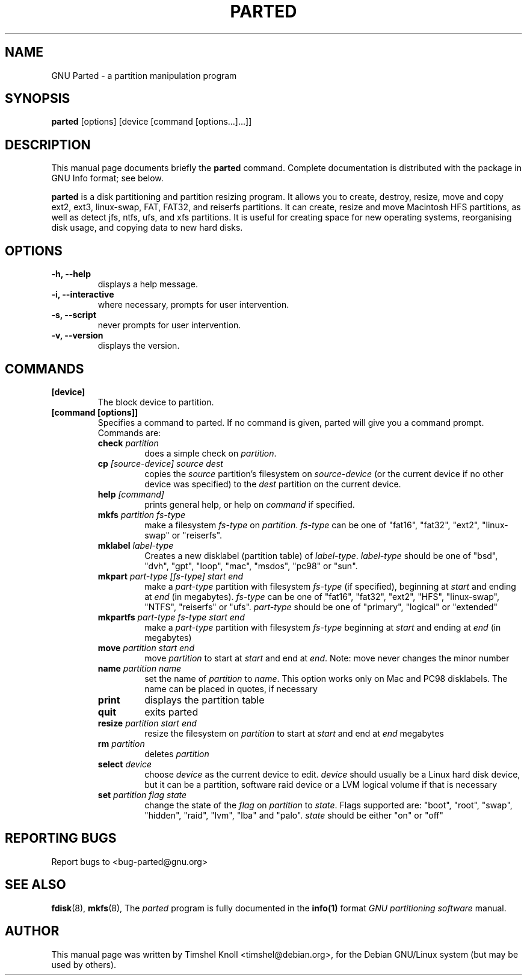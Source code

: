 .TH PARTED 8 "18 Mar, 2002" parted "GNU Parted Manual"
.SH NAME
GNU Parted \- a partition manipulation program
.SH SYNOPSIS
.B parted
[options] [device [command [options...]...]]
.SH DESCRIPTION
This manual page documents briefly the
.BR parted
command.  Complete documentation is distributed with the package in
GNU Info format; see below.
.PP
.B parted
is a disk partitioning and partition resizing program.  It allows you to
create, destroy, resize, move and copy ext2, ext3, linux-swap, FAT, FAT32, and reiserfs
partitions.  It can create, resize and move Macintosh HFS partitions, as well as detect jfs, 
ntfs, ufs, and xfs partitions.  It is useful for creating space for new operating systems,
reorganising disk usage, and copying data to new hard disks.
.SH OPTIONS
.TP
.B -h, --help
displays a help message.
.TP
.B -i, --interactive
where necessary, prompts for user intervention.
.TP
.B -s, --script
never prompts for user intervention.
.TP
.B -v, --version
displays the version.
.SH COMMANDS
.TP
.B [device]
The block device to partition.
.TP
.B [command [options]]
Specifies a command to parted. If no command is given, parted will give you
a command prompt. Commands are:
.RS
.TP
.B check \fIpartition\fP
does a simple check on \fIpartition\fP.
.TP
.B cp \fI[source-device]\fP \fIsource\fP \fIdest\fP
copies the \fIsource\fP partition's filesystem on \fIsource-device\fP (or the
current device if no other device was specified) to the \fIdest\fP partition
on the current device.
.TP
.B help \fI[command]\fP
prints general help, or help on \fIcommand\fP if specified.
.TP
.B mkfs \fIpartition\fP \fIfs-type\fP
make a filesystem \fIfs-type\fP on \fIpartition\fP. \fIfs-type\fP can be one
of "fat16", "fat32", "ext2", "linux-swap" or "reiserfs".
.TP
.B mklabel \fIlabel-type\fP
Creates a new disklabel (partition table) of \fIlabel-type\fP.
\fIlabel-type\fP should be one of "bsd", "dvh", "gpt", "loop", "mac", "msdos",
"pc98" or "sun".
.TP
.B mkpart \fIpart-type\fP \fI[fs-type]\fP \fIstart\fP \fIend\fP
make a \fIpart-type\fP partition with filesystem \fIfs-type\fP (if specified),
beginning at \fIstart\fP and ending at \fIend\fP (in megabytes).
\fIfs-type\fP can be one of 
"fat16", "fat32", "ext2", "HFS", "linux-swap", "NTFS", "reiserfs" or "ufs".
\fIpart-type\fP should be one of "primary", "logical" or "extended"
.TP
.B mkpartfs \fIpart-type\fP \fIfs-type\fP \fIstart\fP \fIend\fP
make a \fIpart-type\fP partition with filesystem \fIfs-type\fP beginning at
\fIstart\fP and ending at \fIend\fP (in megabytes)
.TP
.B move \fIpartition\fP \fIstart\fP \fIend\fP
move \fIpartition\fP to start at \fIstart\fP and end at \fIend\fP. Note: move
never changes the minor number
.TP
.B name \fIpartition\fP \fIname\fP
set the name of \fIpartition\fP to \fIname\fP. This option works only on Mac
and PC98 disklabels. The name can be placed in quotes, if necessary
.TP
.B print
displays the partition table
.TP
.B quit
exits parted
.TP
.B resize \fIpartition\fP \fIstart\fP \fIend\fP
resize the filesystem on \fIpartition\fP to start at \fIstart\fP and end at
\fIend\fP megabytes
.TP
.B rm \fIpartition\fP
deletes \fIpartition\fP
.TP
.B select \fIdevice\fP
choose \fIdevice\fP as the current device to edit. \fIdevice\fP should usually
be a Linux hard disk device, but it can be a partition, software raid device or
a LVM logical volume if that is necessary
.TP
.B set \fIpartition\fP \fIflag\fP \fIstate\fP
change the state of the \fIflag\fP on \fIpartition\fP to \fIstate\fP. Flags
supported are: "boot", "root", "swap", "hidden", "raid", "lvm", "lba" and
"palo".
\fIstate\fP should be either "on" or "off"
.RE
.SH REPORTING BUGS
Report bugs to <bug-parted@gnu.org>
.SH SEE ALSO
.BR fdisk (8),
.BR mkfs (8),
The \fIparted\fP program is fully documented in the
.BR info(1) 
format
.IR "GNU partitioning software"
manual.
.SH AUTHOR
This manual page was written by Timshel Knoll <timshel@debian.org>,
for the Debian GNU/Linux system (but may be used by others).
